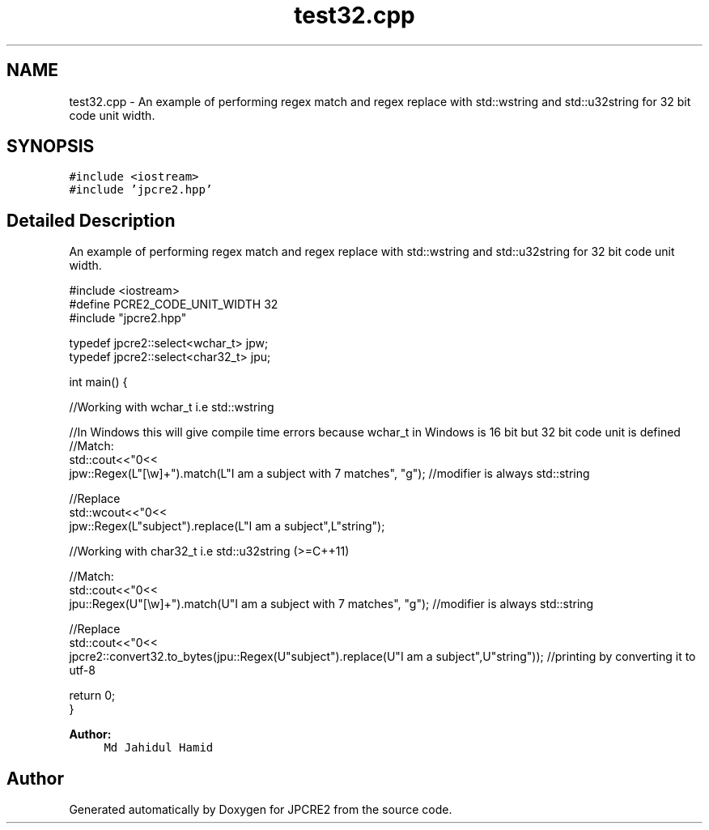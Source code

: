 .TH "test32.cpp" 3 "Mon Oct 31 2016" "Version 10.28.01" "JPCRE2" \" -*- nroff -*-
.ad l
.nh
.SH NAME
test32.cpp \- An example of performing regex match and regex replace with std::wstring and std::u32string for 32 bit code unit width\&.  

.SH SYNOPSIS
.br
.PP
\fC#include <iostream>\fP
.br
\fC#include 'jpcre2\&.hpp'\fP
.br

.SH "Detailed Description"
.PP 
An example of performing regex match and regex replace with std::wstring and std::u32string for 32 bit code unit width\&. 


.PP
.nf

#include <iostream>
#define PCRE2_CODE_UNIT_WIDTH 32
#include "jpcre2\&.hpp"

typedef jpcre2::select<wchar_t> jpw;
typedef jpcre2::select<char32_t> jpu;

int main() {
    
    //Working with wchar_t i\&.e std::wstring
    
    //In Windows this will give compile time errors because wchar_t in Windows is 16 bit but 32 bit code unit is defined
    //Match:
    std::cout<<"\n"<<
    jpw::Regex(L"[\\w]+")\&.match(L"I am a subject with 7 matches", "g"); //modifier is always std::string
    
    //Replace
    std::wcout<<"\n"<<
    jpw::Regex(L"subject")\&.replace(L"I am a subject",L"string"); 
    
    
    
    
    //Working with char32_t i\&.e std::u32string (>=C++11)
    
    //Match:
    std::cout<<"\n"<<
    jpu::Regex(U"[\\w]+")\&.match(U"I am a subject with 7 matches", "g"); //modifier is always std::string
    
    //Replace
    std::cout<<"\n"<<
    jpcre2::convert32\&.to_bytes(jpu::Regex(U"subject")\&.replace(U"I am a subject",U"string")); //printing by converting it to utf-8
    
    
    return 0;
}

.fi
.PP
 
.PP
\fBAuthor:\fP
.RS 4
\fCMd Jahidul Hamid\fP 
.RE
.PP

.SH "Author"
.PP 
Generated automatically by Doxygen for JPCRE2 from the source code\&.
